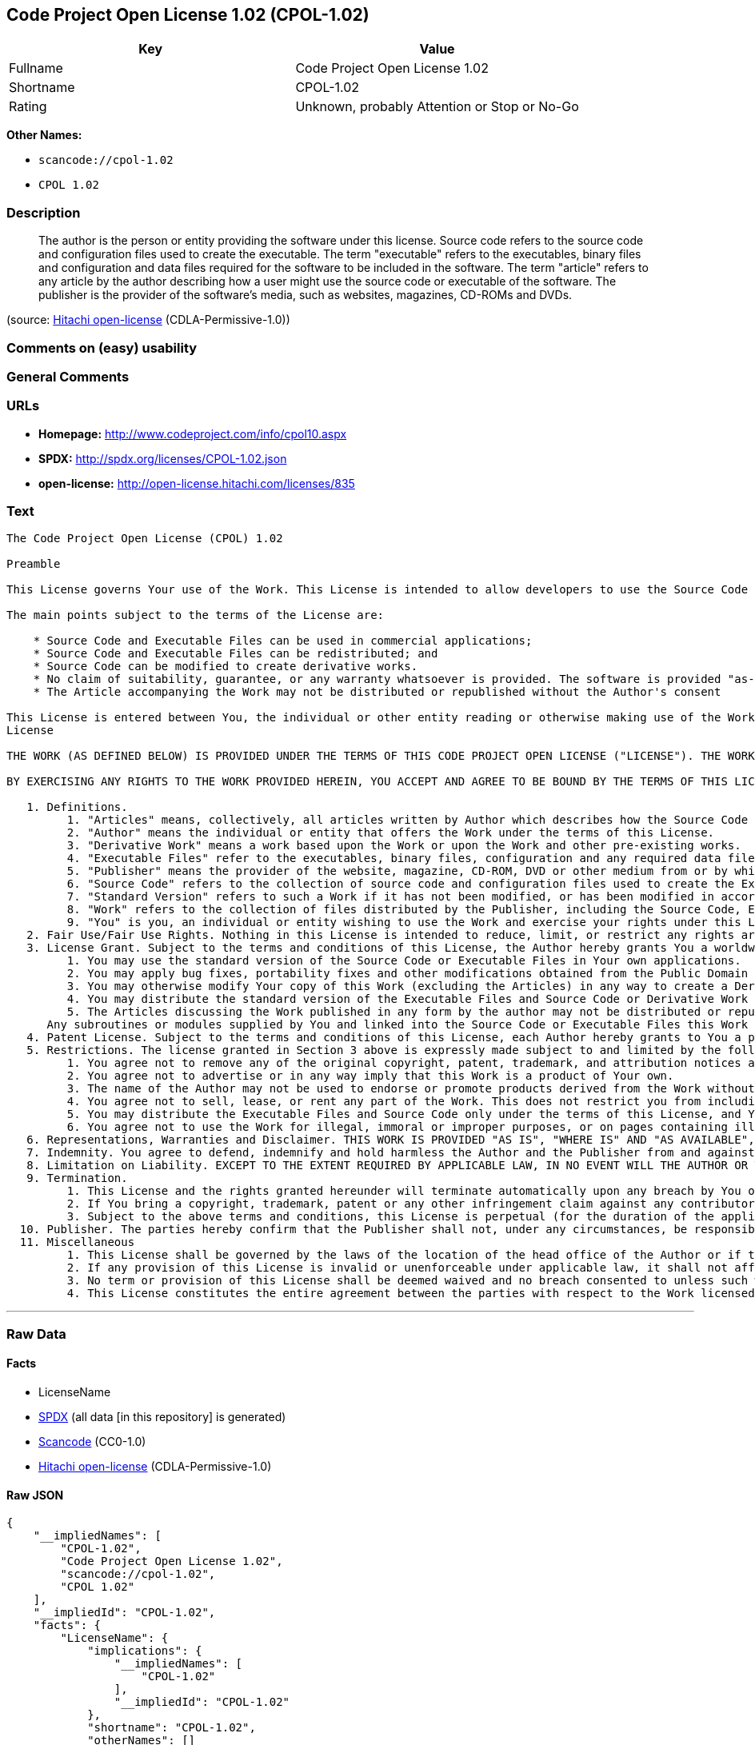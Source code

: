 == Code Project Open License 1.02 (CPOL-1.02)

[cols=",",options="header",]
|===
|Key |Value
|Fullname |Code Project Open License 1.02
|Shortname |CPOL-1.02
|Rating |Unknown, probably Attention or Stop or No-Go
|===

*Other Names:*

* `+scancode://cpol-1.02+`
* `+CPOL 1.02+`

=== Description

____
The author is the person or entity providing the software under this
license. Source code refers to the source code and configuration files
used to create the executable. The term "executable" refers to the
executables, binary files and configuration and data files required for
the software to be included in the software. The term "article" refers
to any article by the author describing how a user might use the source
code or executable of the software. The publisher is the provider of the
software's media, such as websites, magazines, CD-ROMs and DVDs.
____

(source: https://github.com/Hitachi/open-license[Hitachi open-license]
(CDLA-Permissive-1.0))

=== Comments on (easy) usability

=== General Comments

=== URLs

* *Homepage:* http://www.codeproject.com/info/cpol10.aspx
* *SPDX:* http://spdx.org/licenses/CPOL-1.02.json
* *open-license:* http://open-license.hitachi.com/licenses/835

=== Text

....
The Code Project Open License (CPOL) 1.02

Preamble

This License governs Your use of the Work. This License is intended to allow developers to use the Source Code and Executable Files provided as part of the Work in any application in any form.

The main points subject to the terms of the License are:

    * Source Code and Executable Files can be used in commercial applications;
    * Source Code and Executable Files can be redistributed; and
    * Source Code can be modified to create derivative works.
    * No claim of suitability, guarantee, or any warranty whatsoever is provided. The software is provided "as-is".
    * The Article accompanying the Work may not be distributed or republished without the Author's consent

This License is entered between You, the individual or other entity reading or otherwise making use of the Work licensed pursuant to this License and the individual or other entity which offers the Work under the terms of this License ("Author").
License

THE WORK (AS DEFINED BELOW) IS PROVIDED UNDER THE TERMS OF THIS CODE PROJECT OPEN LICENSE ("LICENSE"). THE WORK IS PROTECTED BY COPYRIGHT AND/OR OTHER APPLICABLE LAW. ANY USE OF THE WORK OTHER THAN AS AUTHORIZED UNDER THIS LICENSE OR COPYRIGHT LAW IS PROHIBITED.

BY EXERCISING ANY RIGHTS TO THE WORK PROVIDED HEREIN, YOU ACCEPT AND AGREE TO BE BOUND BY THE TERMS OF THIS LICENSE. THE AUTHOR GRANTS YOU THE RIGHTS CONTAINED HEREIN IN CONSIDERATION OF YOUR ACCEPTANCE OF SUCH TERMS AND CONDITIONS. IF YOU DO NOT AGREE TO ACCEPT AND BE BOUND BY THE TERMS OF THIS LICENSE, YOU CANNOT MAKE ANY USE OF THE WORK.

   1. Definitions.
         1. "Articles" means, collectively, all articles written by Author which describes how the Source Code and Executable Files for the Work may be used by a user.
         2. "Author" means the individual or entity that offers the Work under the terms of this License.
         3. "Derivative Work" means a work based upon the Work or upon the Work and other pre-existing works.
         4. "Executable Files" refer to the executables, binary files, configuration and any required data files included in the Work.
         5. "Publisher" means the provider of the website, magazine, CD-ROM, DVD or other medium from or by which the Work is obtained by You.
         6. "Source Code" refers to the collection of source code and configuration files used to create the Executable Files.
         7. "Standard Version" refers to such a Work if it has not been modified, or has been modified in accordance with the consent of the Author, such consent being in the full discretion of the Author.
         8. "Work" refers to the collection of files distributed by the Publisher, including the Source Code, Executable Files, binaries, data files, documentation, whitepapers and the Articles.
         9. "You" is you, an individual or entity wishing to use the Work and exercise your rights under this License.
   2. Fair Use/Fair Use Rights. Nothing in this License is intended to reduce, limit, or restrict any rights arising from fair use, fair dealing, first sale or other limitations on the exclusive rights of the copyright owner under copyright law or other applicable laws.
   3. License Grant. Subject to the terms and conditions of this License, the Author hereby grants You a worldwide, royalty-free, non-exclusive, perpetual (for the duration of the applicable copyright) license to exercise the rights in the Work as stated below:
         1. You may use the standard version of the Source Code or Executable Files in Your own applications.
         2. You may apply bug fixes, portability fixes and other modifications obtained from the Public Domain or from the Author. A Work modified in such a way shall still be considered the standard version and will be subject to this License.
         3. You may otherwise modify Your copy of this Work (excluding the Articles) in any way to create a Derivative Work, provided that You insert a prominent notice in each changed file stating how, when and where You changed that file.
         4. You may distribute the standard version of the Executable Files and Source Code or Derivative Work in aggregate with other (possibly commercial) programs as part of a larger (possibly commercial) software distribution.
         5. The Articles discussing the Work published in any form by the author may not be distributed or republished without the Author's consent. The author retains copyright to any such Articles. You may use the Executable Files and Source Code pursuant to this License but you may not repost or republish or otherwise distribute or make available the Articles, without the prior written consent of the Author.
      Any subroutines or modules supplied by You and linked into the Source Code or Executable Files this Work shall not be considered part of this Work and will not be subject to the terms of this License.
   4. Patent License. Subject to the terms and conditions of this License, each Author hereby grants to You a perpetual, worldwide, non-exclusive, no-charge, royalty-free, irrevocable (except as stated in this section) patent license to make, have made, use, import, and otherwise transfer the Work.
   5. Restrictions. The license granted in Section 3 above is expressly made subject to and limited by the following restrictions:
         1. You agree not to remove any of the original copyright, patent, trademark, and attribution notices and associated disclaimers that may appear in the Source Code or Executable Files.
         2. You agree not to advertise or in any way imply that this Work is a product of Your own.
         3. The name of the Author may not be used to endorse or promote products derived from the Work without the prior written consent of the Author.
         4. You agree not to sell, lease, or rent any part of the Work. This does not restrict you from including the Work or any part of the Work inside a larger software distribution that itself is being sold. The Work by itself, though, cannot be sold, leased or rented.
         5. You may distribute the Executable Files and Source Code only under the terms of this License, and You must include a copy of, or the Uniform Resource Identifier for, this License with every copy of the Executable Files or Source Code You distribute and ensure that anyone receiving such Executable Files and Source Code agrees that the terms of this License apply to such Executable Files and/or Source Code. You may not offer or impose any terms on the Work that alter or restrict the terms of this License or the recipients' exercise of the rights granted hereunder. You may not sublicense the Work. You must keep intact all notices that refer to this License and to the disclaimer of warranties. You may not distribute the Executable Files or Source Code with any technological measures that control access or use of the Work in a manner inconsistent with the terms of this License.
         6. You agree not to use the Work for illegal, immoral or improper purposes, or on pages containing illegal, immoral or improper material. The Work is subject to applicable export laws. You agree to comply with all such laws and regulations that may apply to the Work after Your receipt of the Work.
   6. Representations, Warranties and Disclaimer. THIS WORK IS PROVIDED "AS IS", "WHERE IS" AND "AS AVAILABLE", WITHOUT ANY EXPRESS OR IMPLIED WARRANTIES OR CONDITIONS OR GUARANTEES. YOU, THE USER, ASSUME ALL RISK IN ITS USE, INCLUDING COPYRIGHT INFRINGEMENT, PATENT INFRINGEMENT, SUITABILITY, ETC. AUTHOR EXPRESSLY DISCLAIMS ALL EXPRESS, IMPLIED OR STATUTORY WARRANTIES OR CONDITIONS, INCLUDING WITHOUT LIMITATION, WARRANTIES OR CONDITIONS OF MERCHANTABILITY, MERCHANTABLE QUALITY OR FITNESS FOR A PARTICULAR PURPOSE, OR ANY WARRANTY OF TITLE OR NON-INFRINGEMENT, OR THAT THE WORK (OR ANY PORTION THEREOF) IS CORRECT, USEFUL, BUG-FREE OR FREE OF VIRUSES. YOU MUST PASS THIS DISCLAIMER ON WHENEVER YOU DISTRIBUTE THE WORK OR DERIVATIVE WORKS.
   7. Indemnity. You agree to defend, indemnify and hold harmless the Author and the Publisher from and against any claims, suits, losses, damages, liabilities, costs, and expenses (including reasonable legal or attorneys’ fees) resulting from or relating to any use of the Work by You.
   8. Limitation on Liability. EXCEPT TO THE EXTENT REQUIRED BY APPLICABLE LAW, IN NO EVENT WILL THE AUTHOR OR THE PUBLISHER BE LIABLE TO YOU ON ANY LEGAL THEORY FOR ANY SPECIAL, INCIDENTAL, CONSEQUENTIAL, PUNITIVE OR EXEMPLARY DAMAGES ARISING OUT OF THIS LICENSE OR THE USE OF THE WORK OR OTHERWISE, EVEN IF THE AUTHOR OR THE PUBLISHER HAS BEEN ADVISED OF THE POSSIBILITY OF SUCH DAMAGES.
   9. Termination.
         1. This License and the rights granted hereunder will terminate automatically upon any breach by You of any term of this License. Individuals or entities who have received Derivative Works from You under this License, however, will not have their licenses terminated provided such individuals or entities remain in full compliance with those licenses. Sections 1, 2, 6, 7, 8, 9, 10 and 11 will survive any termination of this License.
         2. If You bring a copyright, trademark, patent or any other infringement claim against any contributor over infringements You claim are made by the Work, your License from such contributor to the Work ends automatically.
         3. Subject to the above terms and conditions, this License is perpetual (for the duration of the applicable copyright in the Work). Notwithstanding the above, the Author reserves the right to release the Work under different license terms or to stop distributing the Work at any time; provided, however that any such election will not serve to withdraw this License (or any other license that has been, or is required to be, granted under the terms of this License), and this License will continue in full force and effect unless terminated as stated above.
  10. Publisher. The parties hereby confirm that the Publisher shall not, under any circumstances, be responsible for and shall not have any liability in respect of the subject matter of this License. The Publisher makes no warranty whatsoever in connection with the Work and shall not be liable to You or any party on any legal theory for any damages whatsoever, including without limitation any general, special, incidental or consequential damages arising in connection to this license. The Publisher reserves the right to cease making the Work available to You at any time without notice
  11. Miscellaneous
         1. This License shall be governed by the laws of the location of the head office of the Author or if the Author is an individual, the laws of location of the principal place of residence of the Author.
         2. If any provision of this License is invalid or unenforceable under applicable law, it shall not affect the validity or enforceability of the remainder of the terms of this License, and without further action by the parties to this License, such provision shall be reformed to the minimum extent necessary to make such provision valid and enforceable.
         3. No term or provision of this License shall be deemed waived and no breach consented to unless such waiver or consent shall be in writing and signed by the party to be charged with such waiver or consent.
         4. This License constitutes the entire agreement between the parties with respect to the Work licensed herein. There are no understandings, agreements or representations with respect to the Work not specified herein. The Author shall not be bound by any additional provisions that may appear in any communication from You. This License may not be modified without the mutual written agreement of the Author and You.
....

'''''

=== Raw Data

==== Facts

* LicenseName
* https://spdx.org/licenses/CPOL-1.02.html[SPDX] (all data [in this
repository] is generated)
* https://github.com/nexB/scancode-toolkit/blob/develop/src/licensedcode/data/licenses/cpol-1.02.yml[Scancode]
(CC0-1.0)
* https://github.com/Hitachi/open-license[Hitachi open-license]
(CDLA-Permissive-1.0)

==== Raw JSON

....
{
    "__impliedNames": [
        "CPOL-1.02",
        "Code Project Open License 1.02",
        "scancode://cpol-1.02",
        "CPOL 1.02"
    ],
    "__impliedId": "CPOL-1.02",
    "facts": {
        "LicenseName": {
            "implications": {
                "__impliedNames": [
                    "CPOL-1.02"
                ],
                "__impliedId": "CPOL-1.02"
            },
            "shortname": "CPOL-1.02",
            "otherNames": []
        },
        "SPDX": {
            "isSPDXLicenseDeprecated": false,
            "spdxFullName": "Code Project Open License 1.02",
            "spdxDetailsURL": "http://spdx.org/licenses/CPOL-1.02.json",
            "_sourceURL": "https://spdx.org/licenses/CPOL-1.02.html",
            "spdxLicIsOSIApproved": false,
            "spdxSeeAlso": [
                "http://www.codeproject.com/info/cpol10.aspx"
            ],
            "_implications": {
                "__impliedNames": [
                    "CPOL-1.02",
                    "Code Project Open License 1.02"
                ],
                "__impliedId": "CPOL-1.02",
                "__isOsiApproved": false,
                "__impliedURLs": [
                    [
                        "SPDX",
                        "http://spdx.org/licenses/CPOL-1.02.json"
                    ],
                    [
                        null,
                        "http://www.codeproject.com/info/cpol10.aspx"
                    ]
                ]
            },
            "spdxLicenseId": "CPOL-1.02"
        },
        "Scancode": {
            "otherUrls": null,
            "homepageUrl": "http://www.codeproject.com/info/cpol10.aspx",
            "shortName": "CPOL 1.02",
            "textUrls": null,
            "text": "The Code Project Open License (CPOL) 1.02\n\nPreamble\n\nThis License governs Your use of the Work. This License is intended to allow developers to use the Source Code and Executable Files provided as part of the Work in any application in any form.\n\nThe main points subject to the terms of the License are:\n\n    * Source Code and Executable Files can be used in commercial applications;\n    * Source Code and Executable Files can be redistributed; and\n    * Source Code can be modified to create derivative works.\n    * No claim of suitability, guarantee, or any warranty whatsoever is provided. The software is provided \"as-is\".\n    * The Article accompanying the Work may not be distributed or republished without the Author's consent\n\nThis License is entered between You, the individual or other entity reading or otherwise making use of the Work licensed pursuant to this License and the individual or other entity which offers the Work under the terms of this License (\"Author\").\nLicense\n\nTHE WORK (AS DEFINED BELOW) IS PROVIDED UNDER THE TERMS OF THIS CODE PROJECT OPEN LICENSE (\"LICENSE\"). THE WORK IS PROTECTED BY COPYRIGHT AND/OR OTHER APPLICABLE LAW. ANY USE OF THE WORK OTHER THAN AS AUTHORIZED UNDER THIS LICENSE OR COPYRIGHT LAW IS PROHIBITED.\n\nBY EXERCISING ANY RIGHTS TO THE WORK PROVIDED HEREIN, YOU ACCEPT AND AGREE TO BE BOUND BY THE TERMS OF THIS LICENSE. THE AUTHOR GRANTS YOU THE RIGHTS CONTAINED HEREIN IN CONSIDERATION OF YOUR ACCEPTANCE OF SUCH TERMS AND CONDITIONS. IF YOU DO NOT AGREE TO ACCEPT AND BE BOUND BY THE TERMS OF THIS LICENSE, YOU CANNOT MAKE ANY USE OF THE WORK.\n\n   1. Definitions.\n         1. \"Articles\" means, collectively, all articles written by Author which describes how the Source Code and Executable Files for the Work may be used by a user.\n         2. \"Author\" means the individual or entity that offers the Work under the terms of this License.\n         3. \"Derivative Work\" means a work based upon the Work or upon the Work and other pre-existing works.\n         4. \"Executable Files\" refer to the executables, binary files, configuration and any required data files included in the Work.\n         5. \"Publisher\" means the provider of the website, magazine, CD-ROM, DVD or other medium from or by which the Work is obtained by You.\n         6. \"Source Code\" refers to the collection of source code and configuration files used to create the Executable Files.\n         7. \"Standard Version\" refers to such a Work if it has not been modified, or has been modified in accordance with the consent of the Author, such consent being in the full discretion of the Author.\n         8. \"Work\" refers to the collection of files distributed by the Publisher, including the Source Code, Executable Files, binaries, data files, documentation, whitepapers and the Articles.\n         9. \"You\" is you, an individual or entity wishing to use the Work and exercise your rights under this License.\n   2. Fair Use/Fair Use Rights. Nothing in this License is intended to reduce, limit, or restrict any rights arising from fair use, fair dealing, first sale or other limitations on the exclusive rights of the copyright owner under copyright law or other applicable laws.\n   3. License Grant. Subject to the terms and conditions of this License, the Author hereby grants You a worldwide, royalty-free, non-exclusive, perpetual (for the duration of the applicable copyright) license to exercise the rights in the Work as stated below:\n         1. You may use the standard version of the Source Code or Executable Files in Your own applications.\n         2. You may apply bug fixes, portability fixes and other modifications obtained from the Public Domain or from the Author. A Work modified in such a way shall still be considered the standard version and will be subject to this License.\n         3. You may otherwise modify Your copy of this Work (excluding the Articles) in any way to create a Derivative Work, provided that You insert a prominent notice in each changed file stating how, when and where You changed that file.\n         4. You may distribute the standard version of the Executable Files and Source Code or Derivative Work in aggregate with other (possibly commercial) programs as part of a larger (possibly commercial) software distribution.\n         5. The Articles discussing the Work published in any form by the author may not be distributed or republished without the Author's consent. The author retains copyright to any such Articles. You may use the Executable Files and Source Code pursuant to this License but you may not repost or republish or otherwise distribute or make available the Articles, without the prior written consent of the Author.\n      Any subroutines or modules supplied by You and linked into the Source Code or Executable Files this Work shall not be considered part of this Work and will not be subject to the terms of this License.\n   4. Patent License. Subject to the terms and conditions of this License, each Author hereby grants to You a perpetual, worldwide, non-exclusive, no-charge, royalty-free, irrevocable (except as stated in this section) patent license to make, have made, use, import, and otherwise transfer the Work.\n   5. Restrictions. The license granted in Section 3 above is expressly made subject to and limited by the following restrictions:\n         1. You agree not to remove any of the original copyright, patent, trademark, and attribution notices and associated disclaimers that may appear in the Source Code or Executable Files.\n         2. You agree not to advertise or in any way imply that this Work is a product of Your own.\n         3. The name of the Author may not be used to endorse or promote products derived from the Work without the prior written consent of the Author.\n         4. You agree not to sell, lease, or rent any part of the Work. This does not restrict you from including the Work or any part of the Work inside a larger software distribution that itself is being sold. The Work by itself, though, cannot be sold, leased or rented.\n         5. You may distribute the Executable Files and Source Code only under the terms of this License, and You must include a copy of, or the Uniform Resource Identifier for, this License with every copy of the Executable Files or Source Code You distribute and ensure that anyone receiving such Executable Files and Source Code agrees that the terms of this License apply to such Executable Files and/or Source Code. You may not offer or impose any terms on the Work that alter or restrict the terms of this License or the recipients' exercise of the rights granted hereunder. You may not sublicense the Work. You must keep intact all notices that refer to this License and to the disclaimer of warranties. You may not distribute the Executable Files or Source Code with any technological measures that control access or use of the Work in a manner inconsistent with the terms of this License.\n         6. You agree not to use the Work for illegal, immoral or improper purposes, or on pages containing illegal, immoral or improper material. The Work is subject to applicable export laws. You agree to comply with all such laws and regulations that may apply to the Work after Your receipt of the Work.\n   6. Representations, Warranties and Disclaimer. THIS WORK IS PROVIDED \"AS IS\", \"WHERE IS\" AND \"AS AVAILABLE\", WITHOUT ANY EXPRESS OR IMPLIED WARRANTIES OR CONDITIONS OR GUARANTEES. YOU, THE USER, ASSUME ALL RISK IN ITS USE, INCLUDING COPYRIGHT INFRINGEMENT, PATENT INFRINGEMENT, SUITABILITY, ETC. AUTHOR EXPRESSLY DISCLAIMS ALL EXPRESS, IMPLIED OR STATUTORY WARRANTIES OR CONDITIONS, INCLUDING WITHOUT LIMITATION, WARRANTIES OR CONDITIONS OF MERCHANTABILITY, MERCHANTABLE QUALITY OR FITNESS FOR A PARTICULAR PURPOSE, OR ANY WARRANTY OF TITLE OR NON-INFRINGEMENT, OR THAT THE WORK (OR ANY PORTION THEREOF) IS CORRECT, USEFUL, BUG-FREE OR FREE OF VIRUSES. YOU MUST PASS THIS DISCLAIMER ON WHENEVER YOU DISTRIBUTE THE WORK OR DERIVATIVE WORKS.\n   7. Indemnity. You agree to defend, indemnify and hold harmless the Author and the Publisher from and against any claims, suits, losses, damages, liabilities, costs, and expenses (including reasonable legal or attorneysÃ¢ÂÂ fees) resulting from or relating to any use of the Work by You.\n   8. Limitation on Liability. EXCEPT TO THE EXTENT REQUIRED BY APPLICABLE LAW, IN NO EVENT WILL THE AUTHOR OR THE PUBLISHER BE LIABLE TO YOU ON ANY LEGAL THEORY FOR ANY SPECIAL, INCIDENTAL, CONSEQUENTIAL, PUNITIVE OR EXEMPLARY DAMAGES ARISING OUT OF THIS LICENSE OR THE USE OF THE WORK OR OTHERWISE, EVEN IF THE AUTHOR OR THE PUBLISHER HAS BEEN ADVISED OF THE POSSIBILITY OF SUCH DAMAGES.\n   9. Termination.\n         1. This License and the rights granted hereunder will terminate automatically upon any breach by You of any term of this License. Individuals or entities who have received Derivative Works from You under this License, however, will not have their licenses terminated provided such individuals or entities remain in full compliance with those licenses. Sections 1, 2, 6, 7, 8, 9, 10 and 11 will survive any termination of this License.\n         2. If You bring a copyright, trademark, patent or any other infringement claim against any contributor over infringements You claim are made by the Work, your License from such contributor to the Work ends automatically.\n         3. Subject to the above terms and conditions, this License is perpetual (for the duration of the applicable copyright in the Work). Notwithstanding the above, the Author reserves the right to release the Work under different license terms or to stop distributing the Work at any time; provided, however that any such election will not serve to withdraw this License (or any other license that has been, or is required to be, granted under the terms of this License), and this License will continue in full force and effect unless terminated as stated above.\n  10. Publisher. The parties hereby confirm that the Publisher shall not, under any circumstances, be responsible for and shall not have any liability in respect of the subject matter of this License. The Publisher makes no warranty whatsoever in connection with the Work and shall not be liable to You or any party on any legal theory for any damages whatsoever, including without limitation any general, special, incidental or consequential damages arising in connection to this license. The Publisher reserves the right to cease making the Work available to You at any time without notice\n  11. Miscellaneous\n         1. This License shall be governed by the laws of the location of the head office of the Author or if the Author is an individual, the laws of location of the principal place of residence of the Author.\n         2. If any provision of this License is invalid or unenforceable under applicable law, it shall not affect the validity or enforceability of the remainder of the terms of this License, and without further action by the parties to this License, such provision shall be reformed to the minimum extent necessary to make such provision valid and enforceable.\n         3. No term or provision of this License shall be deemed waived and no breach consented to unless such waiver or consent shall be in writing and signed by the party to be charged with such waiver or consent.\n         4. This License constitutes the entire agreement between the parties with respect to the Work licensed herein. There are no understandings, agreements or representations with respect to the Work not specified herein. The Author shall not be bound by any additional provisions that may appear in any communication from You. This License may not be modified without the mutual written agreement of the Author and You.",
            "category": "Free Restricted",
            "osiUrl": null,
            "owner": "Code Project",
            "_sourceURL": "https://github.com/nexB/scancode-toolkit/blob/develop/src/licensedcode/data/licenses/cpol-1.02.yml",
            "key": "cpol-1.02",
            "name": "Code Project Open License (CPOL) 1.02",
            "spdxId": "CPOL-1.02",
            "notes": null,
            "_implications": {
                "__impliedNames": [
                    "scancode://cpol-1.02",
                    "CPOL 1.02",
                    "CPOL-1.02"
                ],
                "__impliedId": "CPOL-1.02",
                "__impliedText": "The Code Project Open License (CPOL) 1.02\n\nPreamble\n\nThis License governs Your use of the Work. This License is intended to allow developers to use the Source Code and Executable Files provided as part of the Work in any application in any form.\n\nThe main points subject to the terms of the License are:\n\n    * Source Code and Executable Files can be used in commercial applications;\n    * Source Code and Executable Files can be redistributed; and\n    * Source Code can be modified to create derivative works.\n    * No claim of suitability, guarantee, or any warranty whatsoever is provided. The software is provided \"as-is\".\n    * The Article accompanying the Work may not be distributed or republished without the Author's consent\n\nThis License is entered between You, the individual or other entity reading or otherwise making use of the Work licensed pursuant to this License and the individual or other entity which offers the Work under the terms of this License (\"Author\").\nLicense\n\nTHE WORK (AS DEFINED BELOW) IS PROVIDED UNDER THE TERMS OF THIS CODE PROJECT OPEN LICENSE (\"LICENSE\"). THE WORK IS PROTECTED BY COPYRIGHT AND/OR OTHER APPLICABLE LAW. ANY USE OF THE WORK OTHER THAN AS AUTHORIZED UNDER THIS LICENSE OR COPYRIGHT LAW IS PROHIBITED.\n\nBY EXERCISING ANY RIGHTS TO THE WORK PROVIDED HEREIN, YOU ACCEPT AND AGREE TO BE BOUND BY THE TERMS OF THIS LICENSE. THE AUTHOR GRANTS YOU THE RIGHTS CONTAINED HEREIN IN CONSIDERATION OF YOUR ACCEPTANCE OF SUCH TERMS AND CONDITIONS. IF YOU DO NOT AGREE TO ACCEPT AND BE BOUND BY THE TERMS OF THIS LICENSE, YOU CANNOT MAKE ANY USE OF THE WORK.\n\n   1. Definitions.\n         1. \"Articles\" means, collectively, all articles written by Author which describes how the Source Code and Executable Files for the Work may be used by a user.\n         2. \"Author\" means the individual or entity that offers the Work under the terms of this License.\n         3. \"Derivative Work\" means a work based upon the Work or upon the Work and other pre-existing works.\n         4. \"Executable Files\" refer to the executables, binary files, configuration and any required data files included in the Work.\n         5. \"Publisher\" means the provider of the website, magazine, CD-ROM, DVD or other medium from or by which the Work is obtained by You.\n         6. \"Source Code\" refers to the collection of source code and configuration files used to create the Executable Files.\n         7. \"Standard Version\" refers to such a Work if it has not been modified, or has been modified in accordance with the consent of the Author, such consent being in the full discretion of the Author.\n         8. \"Work\" refers to the collection of files distributed by the Publisher, including the Source Code, Executable Files, binaries, data files, documentation, whitepapers and the Articles.\n         9. \"You\" is you, an individual or entity wishing to use the Work and exercise your rights under this License.\n   2. Fair Use/Fair Use Rights. Nothing in this License is intended to reduce, limit, or restrict any rights arising from fair use, fair dealing, first sale or other limitations on the exclusive rights of the copyright owner under copyright law or other applicable laws.\n   3. License Grant. Subject to the terms and conditions of this License, the Author hereby grants You a worldwide, royalty-free, non-exclusive, perpetual (for the duration of the applicable copyright) license to exercise the rights in the Work as stated below:\n         1. You may use the standard version of the Source Code or Executable Files in Your own applications.\n         2. You may apply bug fixes, portability fixes and other modifications obtained from the Public Domain or from the Author. A Work modified in such a way shall still be considered the standard version and will be subject to this License.\n         3. You may otherwise modify Your copy of this Work (excluding the Articles) in any way to create a Derivative Work, provided that You insert a prominent notice in each changed file stating how, when and where You changed that file.\n         4. You may distribute the standard version of the Executable Files and Source Code or Derivative Work in aggregate with other (possibly commercial) programs as part of a larger (possibly commercial) software distribution.\n         5. The Articles discussing the Work published in any form by the author may not be distributed or republished without the Author's consent. The author retains copyright to any such Articles. You may use the Executable Files and Source Code pursuant to this License but you may not repost or republish or otherwise distribute or make available the Articles, without the prior written consent of the Author.\n      Any subroutines or modules supplied by You and linked into the Source Code or Executable Files this Work shall not be considered part of this Work and will not be subject to the terms of this License.\n   4. Patent License. Subject to the terms and conditions of this License, each Author hereby grants to You a perpetual, worldwide, non-exclusive, no-charge, royalty-free, irrevocable (except as stated in this section) patent license to make, have made, use, import, and otherwise transfer the Work.\n   5. Restrictions. The license granted in Section 3 above is expressly made subject to and limited by the following restrictions:\n         1. You agree not to remove any of the original copyright, patent, trademark, and attribution notices and associated disclaimers that may appear in the Source Code or Executable Files.\n         2. You agree not to advertise or in any way imply that this Work is a product of Your own.\n         3. The name of the Author may not be used to endorse or promote products derived from the Work without the prior written consent of the Author.\n         4. You agree not to sell, lease, or rent any part of the Work. This does not restrict you from including the Work or any part of the Work inside a larger software distribution that itself is being sold. The Work by itself, though, cannot be sold, leased or rented.\n         5. You may distribute the Executable Files and Source Code only under the terms of this License, and You must include a copy of, or the Uniform Resource Identifier for, this License with every copy of the Executable Files or Source Code You distribute and ensure that anyone receiving such Executable Files and Source Code agrees that the terms of this License apply to such Executable Files and/or Source Code. You may not offer or impose any terms on the Work that alter or restrict the terms of this License or the recipients' exercise of the rights granted hereunder. You may not sublicense the Work. You must keep intact all notices that refer to this License and to the disclaimer of warranties. You may not distribute the Executable Files or Source Code with any technological measures that control access or use of the Work in a manner inconsistent with the terms of this License.\n         6. You agree not to use the Work for illegal, immoral or improper purposes, or on pages containing illegal, immoral or improper material. The Work is subject to applicable export laws. You agree to comply with all such laws and regulations that may apply to the Work after Your receipt of the Work.\n   6. Representations, Warranties and Disclaimer. THIS WORK IS PROVIDED \"AS IS\", \"WHERE IS\" AND \"AS AVAILABLE\", WITHOUT ANY EXPRESS OR IMPLIED WARRANTIES OR CONDITIONS OR GUARANTEES. YOU, THE USER, ASSUME ALL RISK IN ITS USE, INCLUDING COPYRIGHT INFRINGEMENT, PATENT INFRINGEMENT, SUITABILITY, ETC. AUTHOR EXPRESSLY DISCLAIMS ALL EXPRESS, IMPLIED OR STATUTORY WARRANTIES OR CONDITIONS, INCLUDING WITHOUT LIMITATION, WARRANTIES OR CONDITIONS OF MERCHANTABILITY, MERCHANTABLE QUALITY OR FITNESS FOR A PARTICULAR PURPOSE, OR ANY WARRANTY OF TITLE OR NON-INFRINGEMENT, OR THAT THE WORK (OR ANY PORTION THEREOF) IS CORRECT, USEFUL, BUG-FREE OR FREE OF VIRUSES. YOU MUST PASS THIS DISCLAIMER ON WHENEVER YOU DISTRIBUTE THE WORK OR DERIVATIVE WORKS.\n   7. Indemnity. You agree to defend, indemnify and hold harmless the Author and the Publisher from and against any claims, suits, losses, damages, liabilities, costs, and expenses (including reasonable legal or attorneysâ fees) resulting from or relating to any use of the Work by You.\n   8. Limitation on Liability. EXCEPT TO THE EXTENT REQUIRED BY APPLICABLE LAW, IN NO EVENT WILL THE AUTHOR OR THE PUBLISHER BE LIABLE TO YOU ON ANY LEGAL THEORY FOR ANY SPECIAL, INCIDENTAL, CONSEQUENTIAL, PUNITIVE OR EXEMPLARY DAMAGES ARISING OUT OF THIS LICENSE OR THE USE OF THE WORK OR OTHERWISE, EVEN IF THE AUTHOR OR THE PUBLISHER HAS BEEN ADVISED OF THE POSSIBILITY OF SUCH DAMAGES.\n   9. Termination.\n         1. This License and the rights granted hereunder will terminate automatically upon any breach by You of any term of this License. Individuals or entities who have received Derivative Works from You under this License, however, will not have their licenses terminated provided such individuals or entities remain in full compliance with those licenses. Sections 1, 2, 6, 7, 8, 9, 10 and 11 will survive any termination of this License.\n         2. If You bring a copyright, trademark, patent or any other infringement claim against any contributor over infringements You claim are made by the Work, your License from such contributor to the Work ends automatically.\n         3. Subject to the above terms and conditions, this License is perpetual (for the duration of the applicable copyright in the Work). Notwithstanding the above, the Author reserves the right to release the Work under different license terms or to stop distributing the Work at any time; provided, however that any such election will not serve to withdraw this License (or any other license that has been, or is required to be, granted under the terms of this License), and this License will continue in full force and effect unless terminated as stated above.\n  10. Publisher. The parties hereby confirm that the Publisher shall not, under any circumstances, be responsible for and shall not have any liability in respect of the subject matter of this License. The Publisher makes no warranty whatsoever in connection with the Work and shall not be liable to You or any party on any legal theory for any damages whatsoever, including without limitation any general, special, incidental or consequential damages arising in connection to this license. The Publisher reserves the right to cease making the Work available to You at any time without notice\n  11. Miscellaneous\n         1. This License shall be governed by the laws of the location of the head office of the Author or if the Author is an individual, the laws of location of the principal place of residence of the Author.\n         2. If any provision of this License is invalid or unenforceable under applicable law, it shall not affect the validity or enforceability of the remainder of the terms of this License, and without further action by the parties to this License, such provision shall be reformed to the minimum extent necessary to make such provision valid and enforceable.\n         3. No term or provision of this License shall be deemed waived and no breach consented to unless such waiver or consent shall be in writing and signed by the party to be charged with such waiver or consent.\n         4. This License constitutes the entire agreement between the parties with respect to the Work licensed herein. There are no understandings, agreements or representations with respect to the Work not specified herein. The Author shall not be bound by any additional provisions that may appear in any communication from You. This License may not be modified without the mutual written agreement of the Author and You.",
                "__impliedURLs": [
                    [
                        "Homepage",
                        "http://www.codeproject.com/info/cpol10.aspx"
                    ]
                ]
            }
        },
        "Hitachi open-license": {
            "summary": "http://www.codeproject.com/info/cpol10.aspx",
            "notices": [
                {
                    "_notice_description": "",
                    "_notice_content": "No rights arising from fair use, exhaustion of rights, or restrictions by copyright law or the exclusive rights of the copyright holder under applicable law will be diminished or limited by this license.",
                    "_notice_baseUri": "http://open-license.hitachi.com/",
                    "_notice_schemaVersion": "0.1",
                    "_notice_uri": "http://open-license.hitachi.com/notices/75",
                    "_notice_id": "notices/75"
                },
                {
                    "_notice_description": "",
                    "_notice_content": "You agree not to represent or advertise the Software as your own product.",
                    "_notice_baseUri": "http://open-license.hitachi.com/",
                    "_notice_schemaVersion": "0.1",
                    "_notice_uri": "http://open-license.hitachi.com/notices/359",
                    "_notice_id": "notices/359"
                },
                {
                    "_notice_description": "",
                    "_notice_content": "You agree not to use such software for illegal, immoral or improper purposes or on pages that contain illegal, immoral or improper material.",
                    "_notice_baseUri": "http://open-license.hitachi.com/",
                    "_notice_schemaVersion": "0.1",
                    "_notice_uri": "http://open-license.hitachi.com/notices/343",
                    "_notice_id": "notices/343"
                },
                {
                    "_notice_description": "",
                    "_notice_content": "The recipient of such software agrees to comply with all export laws and other equivalent laws and regulations applicable to such software.",
                    "_notice_baseUri": "http://open-license.hitachi.com/",
                    "_notice_schemaVersion": "0.1",
                    "_notice_uri": "http://open-license.hitachi.com/notices/342",
                    "_notice_id": "notices/342"
                },
                {
                    "_notice_description": "There is no guarantee.",
                    "_notice_content": "the software is provided \"as-is, where-is, as-available\" and without any conditions or warranties of any kind, either express or implied. The user assumes the entire risk of use, including copyright infringement, patent infringement, and fitness for purpose. The author does not provide any warranties or conditions, whether express, implied or statutory. The warranties and conditions include, but are not limited to, warranties and conditions regarding commercial applicability, quality and fitness for a particular purpose, title and non-infringement, and warranties and conditions regarding the accuracy, usefulness, and freedom from bugs and viruses of the software.",
                    "_notice_baseUri": "http://open-license.hitachi.com/",
                    "_notice_schemaVersion": "0.1",
                    "_notice_uri": "http://open-license.hitachi.com/notices/345",
                    "_notice_id": "notices/345"
                },
                {
                    "_notice_description": "Publisher is the provider of media such as websites, magazines, CD-ROMs, and DVDs related to the software.",
                    "_notice_content": "You shall defend and indemnify the author and publisher against any claims, actions, losses, damages, liabilities, costs and expenses (including the payment of reasonable legal fees and attorneys' fees) arising from your own use of such software.",
                    "_notice_baseUri": "http://open-license.hitachi.com/",
                    "_notice_schemaVersion": "0.1",
                    "_notice_uri": "http://open-license.hitachi.com/notices/344",
                    "_notice_id": "notices/344"
                },
                {
                    "_notice_description": "Publisher is the provider of media such as websites, magazines, CD-ROMs, and DVDs related to the software.",
                    "_notice_content": "Under no legal theory shall the author or publisher be liable for any special, incidental, consequential, or punitive damages arising out of the use of the software or otherwise, even if they have been advised of the possibility of such damages, unless otherwise required by applicable law. shall not be liable for any of the following.",
                    "_notice_baseUri": "http://open-license.hitachi.com/",
                    "_notice_schemaVersion": "0.1",
                    "_notice_uri": "http://open-license.hitachi.com/notices/346",
                    "_notice_id": "notices/346"
                },
                {
                    "_notice_description": "",
                    "_notice_content": "Any violation of this license shall automatically terminate all rights under this license. However, the license to the person or entity receiving the derivative works distributed by the offending party shall remain in effect so long as such person or entity remains in full compliance with this license.",
                    "_notice_baseUri": "http://open-license.hitachi.com/",
                    "_notice_schemaVersion": "0.1",
                    "_notice_uri": "http://open-license.hitachi.com/notices/357",
                    "_notice_id": "notices/357"
                },
                {
                    "_notice_description": "",
                    "_notice_content": "If you file a claim with a Contributor for infringement of your copyrights, trademarks, patents or other rights that are infringed by the Software, your license to the Software granted to you by the Contributor will automatically terminate.",
                    "_notice_baseUri": "http://open-license.hitachi.com/",
                    "_notice_schemaVersion": "0.1",
                    "_notice_uri": "http://open-license.hitachi.com/notices/347",
                    "_notice_id": "notices/347"
                },
                {
                    "_notice_description": "",
                    "_notice_content": "This license shall continue for the duration of the applicable copyright. Notwithstanding the foregoing, the author has the right to release the software under a different license or to discontinue distribution of the software. The exercise of such right by the author does not terminate the rights granted by this license.",
                    "_notice_baseUri": "http://open-license.hitachi.com/",
                    "_notice_schemaVersion": "0.1",
                    "_notice_uri": "http://open-license.hitachi.com/notices/358",
                    "_notice_id": "notices/358"
                },
                {
                    "_notice_description": "Publisher is the provider of media such as websites, magazines, CD-ROMs, and DVDs related to the software.",
                    "_notice_content": "The Publisher is neither responsible nor warranted for the content of this license. The Publisher makes no warranties with respect to such software. In no event shall the Publisher be liable on any theory of law for any damages including, but not limited to, ordinary, special, incidental or consequential damages resulting from this license.",
                    "_notice_baseUri": "http://open-license.hitachi.com/",
                    "_notice_schemaVersion": "0.1",
                    "_notice_uri": "http://open-license.hitachi.com/notices/348",
                    "_notice_id": "notices/348"
                },
                {
                    "_notice_description": "",
                    "_notice_content": "This license is subject to the laws of the place where the author maintains his or her principal place of business or principal place of residence.",
                    "_notice_baseUri": "http://open-license.hitachi.com/",
                    "_notice_schemaVersion": "0.1",
                    "_notice_uri": "http://open-license.hitachi.com/notices/349",
                    "_notice_id": "notices/349"
                },
                {
                    "_notice_description": "",
                    "_notice_content": "The invalidity or unenforceability of any provision of such license under applicable law shall not affect the validity or enforceability of any other part of such license. Without further action by the parties in this regard, the provision shall be amended to the minimum extent necessary to make it valid and enforceable.",
                    "_notice_baseUri": "http://open-license.hitachi.com/",
                    "_notice_schemaVersion": "0.1",
                    "_notice_uri": "http://open-license.hitachi.com/notices/55",
                    "_notice_id": "notices/55"
                },
                {
                    "_notice_description": "",
                    "_notice_content": "No waiver of any of the provisions of this license, in whole or in part, or acceptance of any breach thereof may be made unless it is in writing and signed by the party responsible for pursuing such waiver or acceptance.",
                    "_notice_baseUri": "http://open-license.hitachi.com/",
                    "_notice_schemaVersion": "0.1",
                    "_notice_uri": "http://open-license.hitachi.com/notices/85",
                    "_notice_id": "notices/85"
                },
                {
                    "_notice_description": "",
                    "_notice_content": "This license is the final and exclusive agreement with respect to the software and there is no other agreement. This license may not be modified without mutual written agreement with the author.",
                    "_notice_baseUri": "http://open-license.hitachi.com/",
                    "_notice_schemaVersion": "0.1",
                    "_notice_uri": "http://open-license.hitachi.com/notices/356",
                    "_notice_id": "notices/356"
                }
            ],
            "_sourceURL": "http://open-license.hitachi.com/licenses/835",
            "content": "The Code Project Open License (CPOL) 1.02\r\n\r\nPreamble\r\n\r\nThis License governs Your use of the Work. This License is intended to allow \r\ndevelopers to use the Source Code and Executable Files provided as part of the \r\nWork in any application in any form. \r\n\r\nThe main points subject to the terms of the License are:\r\n\r\n  ã»Source Code and Executable Files can be used in commercial applications;\r\n  ã»Source Code and Executable Files can be redistributed; and\r\n  ã»Source Code can be modified to create derivative works.\r\n  ã»No claim of suitability, guarantee, or any warranty whatsoever is provided. \r\n  ã»The software is provided \"as-is\".\r\n  ã»The Article(s) accompanying the Work may not be distributed or republished \r\n    without the Author's consent\r\n\r\nThis License is entered between You, the individual or other entity reading or \r\notherwise making use of the Work licensed pursuant to this License and the \r\nindividual or other entity which offers the Work under the terms of this License \r\n(\"Author\").\r\n\r\nLicense\r\n\r\nTHE WORK (AS DEFINED BELOW) IS PROVIDED UNDER THE TERMS OF THIS CODE PROJECT \r\nOPEN LICENSE (\"LICENSE\"). THE WORK IS PROTECTED BY COPYRIGHT AND/OR OTHER \r\nAPPLICABLE LAW. ANY USE OF THE WORK OTHER THAN AS AUTHORIZED UNDER THIS LICENSE \r\nOR COPYRIGHT LAW IS PROHIBITED.\r\n\r\nBY EXERCISING ANY RIGHTS TO THE WORK PROVIDED HEREIN, YOU ACCEPT AND AGREE TO BE\r\n BOUND BY THE TERMS OF THIS LICENSE. THE AUTHOR GRANTS YOU THE RIGHTS CONTAINED \r\nHEREIN IN CONSIDERATION OF YOUR ACCEPTANCE OF SUCH TERMS AND CONDITIONS. IF YOU \r\nDO NOT AGREE TO ACCEPT AND BE BOUND BY THE TERMS OF THIS LICENSE, YOU CANNOT \r\nMAKE ANY USE OF THE WORK.\r\n\r\n  1. Definitions.\r\n\r\n    a. \"Articles\" means, collectively, all articles written by Author\r\n     which describes how the Source Code and Executable Files for the Work may \r\n    be used by a user.\r\n\r\n    b. \"Author\" means the individual or entity that offers the Work under the terms\r\n     of this License.\r\n\r\n    c. \"Derivative Work\" means a work based upon the Work or upon the Work and \r\n    other pre-existing works.\r\n\r\n    d. \"Executable Files\" refer to the executables, binary files, configuration and \r\n    any required data files included in the Work.\r\n\r\n    e. \"Publisher\" means the provider of the website, magazine, CD-ROM, DVD or \r\n    other medium from or by which the Work is obtained by You.\r\n\r\n    f. \"Source Code\" refers to the collection of source code and configuration \r\n    files used to create the Executable Files.\r\n\r\n    g. \"Standard Version\" refers to such a Work if it has not been modified, or has \r\n    been modified in accordance with the consent of the Author, such consent \r\n    being in the full discretion of the Author. \r\n\r\n    h. \"Work\" refers to the collection of files distributed by the Publisher, \r\n    including the Source Code, Executable Files, binaries, data files, \r\n    documentation, whitepapers and the Articles. \r\n\r\n    i. \"You\" is you, an individual or entity wishing to use the Work and exercise\r\n     your rights under this License. \r\n\r\n  2. Fair Use/Fair Use Rights. Nothing in this License is intended to reduce, \r\n  limit, or restrict any rights arising from fair use, fair dealing, first sale \r\n  or other limitations on the exclusive rights of the copyright owner under \r\n  copyright law or other applicable laws. \r\n\r\n  3. License Grant. Subject to the terms and conditions of this License, the Author \r\n  hereby grants You a worldwide, royalty-free, non-exclusive, perpetual (for the \r\n  duration of the applicable copyright) license to exercise the rights in the \r\n  Work as stated below:\r\n\r\n    a. You may use the standard version of the Source Code or \r\n    Executable Files in Your own applications. \r\n\r\n    b. You may apply bug fixes, portability fixes and other modifications obtained \r\n    from the Public Domain or from the Author. A Work modified in such a way \r\n    shall still be considered the standard version and will be subject to this \r\n    License.\r\n\r\n    c. You may otherwise modify Your copy of this Work (excluding the Articles) in \r\n    any way to create a Derivative Work, provided that You insert a prominent \r\n    notice in each changed file stating how, when and where You changed that \r\n    file.\r\n\r\n    d. You may distribute the standard version of the Executable Files and Source \r\n    Code or Derivative Work in aggregate with other (possibly commercial) \r\n    programs as part of a larger (possibly commercial) software distribution. \r\n\r\n    e. The Articles discussing the Work published in any form by the author may not \r\n    be distributed or republished without the Author's consent. The author \r\n    retains copyright to any such Articles. You may use the Executable Files and \r\n    Source Code pursuant to this License but you may not repost or republish or \r\n    otherwise distribute or make available the Articles, without the prior \r\n    written consent of the Author.\r\n\r\n  Any subroutines or modules supplied by You and linked into the Source Code or \r\n  Executable Files of this Work shall not be considered part of this Work and \r\n  will not be subject to the terms of this License. \r\n\r\n  4. Patent License. Subject to the terms and conditions of this License, each \r\n  Author hereby grants to You a perpetual, worldwide, non-exclusive, no-charge, \r\n  royalty-free, irrevocable (except as stated in this section) patent license to \r\n  make, have made, use, import, and otherwise transfer the Work.\r\n\r\n  5. Restrictions. The license granted in Section 3 above is expressly made subject \r\n  to and limited by the following restrictions:\r\n\r\n    a. You agree not to remove any of \r\n    the original copyright, patent, trademark, and attribution notices and \r\n    associated disclaimers that may appear in the Source Code or Executable \r\n    Files. \r\n\r\n    b. You agree not to advertise or in any way imply that this Work is a product \r\n    of Your own. \r\n\r\n    c. The name of the Author may not be used to endorse or promote products \r\n    derived from the Work without the prior written consent of the Author.\r\n\r\n    d. You agree not to sell, lease, or rent any part of the Work. This does not \r\n    restrict you from including the Work or any part of the Work inside a larger \r\n    software distribution that itself is being sold. The Work by itself, though, \r\n    cannot be sold, leased or rented.\r\n\r\n    e. You may distribute the Executable Files and Source Code only under the terms \r\n    of this License, and You must include a copy of, or the Uniform Resource \r\n    Identifier for, this License with every copy of the Executable Files or \r\n    Source Code You distribute and ensure that anyone receiving such Executable \r\n    Files and Source Code agrees that the terms of this License apply to such \r\n    Executable Files and/or Source Code. You may not offer or impose any terms \r\n    on the Work that alter or restrict the terms of this License or the \r\n    recipients' exercise of the rights granted hereunder. You may not sublicense \r\n    the Work. You must keep intact all notices that refer to this License and to \r\n    the disclaimer of warranties. You may not distribute the Executable Files or \r\n    Source Code with any technological measures that control access or use of \r\n    the Work in a manner inconsistent with the terms of this License. \r\n\r\n    f. You agree not to use the Work for illegal, immoral or improper purposes, or \r\n    on pages containing illegal, immoral or improper material. The Work is \r\n    subject to applicable export laws. You agree to comply with all such laws \r\n    and regulations that may apply to the Work after Your receipt of the Work. \r\n\r\n  6. Representations, Warranties and Disclaimer. THIS WORK IS PROVIDED \"AS IS\", \r\n  \"WHERE IS\" AND \"AS AVAILABLE\", WITHOUT ANY EXPRESS OR IMPLIED WARRANTIES OR \r\n  CONDITIONS OR GUARANTEES. YOU, THE USER, ASSUME ALL RISK IN ITS USE, INCLUDING\r\n   COPYRIGHT INFRINGEMENT, PATENT INFRINGEMENT, SUITABILITY, ETC. AUTHOR \r\n  EXPRESSLY DISCLAIMS ALL EXPRESS, IMPLIED OR STATUTORY WARRANTIES OR \r\n  CONDITIONS, INCLUDING WITHOUT LIMITATION, WARRANTIES OR CONDITIONS OF \r\n  MERCHANTABILITY, MERCHANTABLE QUALITY OR FITNESS FOR A PARTICULAR PURPOSE, OR \r\n  ANY WARRANTY OF TITLE OR NON-INFRINGEMENT, OR THAT THE WORK (OR ANY PORTION \r\n  THEREOF) IS CORRECT, USEFUL, BUG-FREE OR FREE OF VIRUSES. YOU MUST PASS THIS \r\n  DISCLAIMER ON WHENEVER YOU DISTRIBUTE THE WORK OR DERIVATIVE WORKS. \r\n\r\n  7. Indemnity. You agree to defend, indemnify and hold harmless the Author and the \r\n  Publisher from and against any claims, suits, losses, damages, liabilities,\r\n   costs, and expenses (including reasonable legal or attorneysâ fees) resulting \r\n  from or relating to any use of the Work by You. \r\n\r\n  8. Limitation on Liability. EXCEPT TO THE EXTENT REQUIRED BY APPLICABLE LAW, IN \r\n  NO EVENT WILL THE AUTHOR OR THE PUBLISHER BE LIABLE TO YOU ON ANY LEGAL THEORY \r\n  FOR ANY SPECIAL, INCIDENTAL, CONSEQUENTIAL, PUNITIVE OR EXEMPLARY DAMAGES\r\n   ARISING OUT OF THIS LICENSE OR THE USE OF THE WORK OR OTHERWISE, EVEN IF THE \r\n  AUTHOR OR THE PUBLISHER HAS BEEN ADVISED OF THE POSSIBILITY OF SUCH DAMAGES. \r\n\r\n  9. Termination.\r\n\r\n    a. This License and the rights granted hereunder will terminate \r\n    automatically upon any breach by You of any term of this License. \r\n    Individuals or entities who have received Derivative Works from You under \r\n    this License, however, will not have their licenses terminated provided such \r\n    individuals or entities remain in full compliance with those licenses. \r\n    Sections 1, 2, 6, 7, 8, 9, 10 and 11 will survive any termination of this \r\n    License. \r\n\r\n    b. If You bring a copyright, trademark, patent or any other infringement claim \r\n    against any contributor over infringements You claim are made by the Work, \r\n    your License from such contributor to the Work ends automatically.\r\n\r\n    c. Subject to the above terms and conditions, this License is perpetual (for \r\n    the duration of the applicable copyright in the Work). Notwithstanding the \r\n    above, the Author reserves the right to release the Work under different \r\n    license terms or to stop distributing the Work at any time; provided, \r\n    however that any such election will not serve to withdraw this License (or \r\n    any other license that has been, or is required to be, granted under the \r\n    terms of this License), and this License will continue in full force and \r\n    effect unless terminated as stated above. \r\n\r\n  10. Publisher. The parties hereby confirm that the Publisher shall not, under any \r\n  circumstances, be responsible for and shall not have any liability in respect \r\n  of the subject matter of this License. The Publisher makes no warranty\r\n   whatsoever in connection with the Work and shall not be liable to You or any \r\n  party on any legal theory for any damages whatsoever, including without \r\n  limitation any general, special, incidental or consequential damages arising \r\n  in connection to this license. The Publisher reserves the right to cease \r\n  making the Work available to You at any time without notice\r\n\r\n  11. Miscellaneous \r\n\r\n    a. This License shall be governed by the laws of the location of \r\n    the head office of the Author or if the Author is an individual, the laws of \r\n    location of the principal place of residence of the Author.\r\n\r\n    b. If any provision of this License is invalid or unenforceable under \r\n    applicable law, it shall not affect the validity or enforceability of the \r\n    remainder of the terms of this License, and without further action by the \r\n    parties to this License, such provision shall be reformed to the minimum \r\n    extent necessary to make such provision valid and enforceable. \r\n\r\n    c. No term or provision of this License shall be deemed waived and no breach \r\n    consented to unless such waiver or consent shall be in writing and signed by \r\n    the party to be charged with such waiver or consent. \r\n\r\n    d. This License constitutes the entire agreement between the parties with \r\n    respect to the Work licensed herein. There are no understandings, agreements \r\n    or representations with respect to the Work not specified herein. The Author \r\n    shall not be bound by any additional provisions that may appear in any \r\n    communication from You. This License may not be modified without the mutual \r\n    written agreement of the Author and You. ",
            "name": "Code Project Open License 1.02",
            "permissions": [
                {
                    "actions": [
                        {
                            "name": "Use the obtained source code without modification",
                            "description": "Use the fetched code as it is."
                        },
                        {
                            "name": "Using Modified Source Code"
                        },
                        {
                            "name": "Use the retrieved executable",
                            "description": "Use the obtained executable as is."
                        },
                        {
                            "name": "Use the executable generated from the modified source code"
                        }
                    ],
                    "conditions": {
                        "AND": [
                            {
                                "name": "A worldwide, non-exclusive, royalty-free author's copyright license is granted in accordance with this license.",
                                "type": "RESTRICTION"
                            },
                            {
                                "name": "An unrestricted, worldwide, non-exclusive, royalty-free, irrevocable license to use the author's patents is granted in accordance with this license.",
                                "type": "RESTRICTION"
                            }
                        ]
                    },
                    "description": "The term \"source code\" refers to the source code and configuration files used to create executables. Source code refers to the source code and configuration files used to create an executable. The term \"executable\" refers to the executables, binary files, configuration and data files necessary for the software to be included in the software. The publisher is the provider of the software's media, such as websites, magazines, CD-ROMs and DVDs. The author is the provider of the website, magazine, CD-ROM, DVD or other media related to the software. The author is the person or entity that provides the software under this license."
                },
                {
                    "actions": [
                        {
                            "name": "Modify the obtained source code."
                        }
                    ],
                    "conditions": {
                        "AND": [
                            {
                                "name": "A worldwide, non-exclusive, royalty-free author's copyright license is granted in accordance with this license.",
                                "type": "RESTRICTION"
                            },
                            {
                                "name": "Indicate your changes and the date of your changes in the file where you made them.",
                                "type": "OBLIGATION"
                            },
                            {
                                "name": "An unrestricted, worldwide, non-exclusive, royalty-free, irrevocable license to use the author's patents is granted in accordance with this license.",
                                "type": "RESTRICTION"
                            },
                            {
                                "name": "Include the original copyright notices, patents, trademarks, and attribution notices and related disclaimers contained in the software",
                                "type": "OBLIGATION"
                            }
                        ]
                    },
                    "description": "You are not required to make any changes to the software when you apply bug fixes, minor corrections or modifications obtained from the public domain or the author. You must treat related documentation, white papers and articles distributed by the Publisher in the same way as software. Source code refers to the source code and configuration files used to create the executable. The term \"executable\" refers to any executable, binary file or configuration or data file included in the Software. The author refers to the person or entity providing the software under this license. The author refers to the person or entity that provides the software under this license. The author is the provider of the website, magazine, CD-ROM, DVD or other media related to the software."
                },
                {
                    "actions": [
                        {
                            "name": "Distribute articles discussing software published by the author"
                        }
                    ],
                    "conditions": {
                        "name": "Get special permission in writing.",
                        "type": "REQUISITE"
                    },
                    "description": "The author's permission must be obtained. You must obtain the author's permission to make the article available. The author is the person or entity that makes the software available under this license. The author is the person or entity that provides the software under this license. Source code refers to the source code or configuration file used to create the executable. The source code refers to the source code or configuration file used to create the executable."
                },
                {
                    "actions": [
                        {
                            "name": "Use the author's name to endorse or promote the derived product"
                        }
                    ],
                    "conditions": {
                        "name": "Get special permission in writing.",
                        "type": "REQUISITE"
                    },
                    "description": "Author's permission."
                },
                {
                    "actions": [
                        {
                            "name": "Selling Software"
                        }
                    ],
                    "conditions": {
                        "name": "We don't sell it alone.",
                        "type": "RESTRICTION"
                    },
                    "description": "You may not sell the software by itself. The publisher does not sell the software alone, but treats related documents, white papers and articles distributed by the publisher in the same way as the software. The publisher is the provider of the media such as websites, magazines, CD-ROMs and DVDs related to the software. The author is the provider of the website, magazine, CD-ROM, DVD or other media related to the software. The author refers to the person or entity providing the software under this license. The source code refers to the source code or configuration file used to create the executable. The term \"executable\" refers to any executable, binary file or configuration file included in the software, or any data file required for the software."
                },
                {
                    "actions": [
                        {
                            "name": "Renting out software"
                        }
                    ],
                    "conditions": {
                        "name": "It's not rented out on its own.",
                        "type": "RESTRICTION"
                    },
                    "description": "The software is not to be rented by itself. The publisher does not rent out the software alone, but treats related documents, white papers and articles distributed by the publisher in the same way as the software. The publisher is the provider of the media such as websites, magazines, CD-ROMs and DVDs related to the software. The author is the provider of the website, magazine, CD-ROM, DVD or other media related to the software. The author refers to the person or entity providing the software under this license. The source code refers to the source code or configuration file used to create the executable. The term \"executable\" refers to any executable, binary file or configuration file included in the software, or any data file required for the software."
                },
                {
                    "actions": [
                        {
                            "name": "Distribute the obtained source code without modification",
                            "description": "Redistribute the code as it was obtained"
                        },
                        {
                            "name": "Distribute the obtained executable",
                            "description": "Redistribute the obtained executable as-is"
                        }
                    ],
                    "conditions": {
                        "AND": [
                            {
                                "name": "A worldwide, non-exclusive, royalty-free author's copyright license is granted in accordance with this license.",
                                "type": "RESTRICTION"
                            },
                            {
                                "name": "An unrestricted, worldwide, non-exclusive, royalty-free, irrevocable license to use the author's patents is granted in accordance with this license.",
                                "type": "RESTRICTION"
                            },
                            {
                                "name": "Include the original copyright notices, patents, trademarks, and attribution notices and related disclaimers contained in the software",
                                "type": "OBLIGATION"
                            },
                            {
                                "name": "Include a copy of this license or a Uniform Resource Identifier (URI) identifying this license",
                                "type": "OBLIGATION"
                            },
                            {
                                "name": "Do not sublicense the software",
                                "type": "RESTRICTION",
                                "description": "Sublicense means that a person who has been granted this license re-grants the license so granted to a third party."
                            },
                            {
                                "name": "Take no technical measures to restrict access to or use of the software in a way that would violate this license",
                                "type": "OBLIGATION"
                            }
                        ]
                    },
                    "description": "The term \"source code\" refers to the source code and configuration files used to create executables. Source code refers to the source code and configuration files used to create an executable. The term \"executable\" refers to the executables, binary files, configuration and data files necessary for the software to be included in the software. The publisher is the provider of the software's media, such as websites, magazines, CD-ROMs and DVDs. The author is the provider of the website, magazine, CD-ROM, DVD or other media related to the software. The author is the person or entity that provides the software under this license."
                },
                {
                    "actions": [
                        {
                            "name": "Distribution of Modified Source Code"
                        },
                        {
                            "name": "Distribute the executable generated from the modified source code"
                        }
                    ],
                    "conditions": {
                        "AND": [
                            {
                                "name": "A worldwide, non-exclusive, royalty-free author's copyright license is granted in accordance with this license.",
                                "type": "RESTRICTION"
                            },
                            {
                                "name": "Indicate your changes and the date of your changes in the file where you made them.",
                                "type": "OBLIGATION"
                            },
                            {
                                "name": "An unrestricted, worldwide, non-exclusive, royalty-free, irrevocable license to use the author's patents is granted in accordance with this license.",
                                "type": "RESTRICTION"
                            },
                            {
                                "name": "Include the original copyright notices, patents, trademarks, and attribution notices and related disclaimers contained in the software",
                                "type": "OBLIGATION"
                            },
                            {
                                "name": "Include a copy of this license or a Uniform Resource Identifier (URI) identifying this license",
                                "type": "OBLIGATION"
                            },
                            {
                                "name": "Do not sublicense the software",
                                "type": "RESTRICTION",
                                "description": "Sublicense means that a person who has been granted this license re-grants the license so granted to a third party."
                            },
                            {
                                "name": "Take no technical measures to restrict access to or use of the software in a way that would violate this license",
                                "type": "OBLIGATION"
                            }
                        ]
                    },
                    "description": "You are not required to make any changes to the software when you apply bug fixes, minor corrections or modifications obtained from the public domain or the author. You must treat related documentation, white papers and articles distributed by the Publisher in the same way as software. Source code refers to the source code and configuration files used to create the executable. The term \"executable\" refers to the executables, binary files, configuration and data files necessary for the software to be included in the software. The publisher is the provider of the software's media, such as websites, magazines, CD-ROMs and DVDs. The author is the provider of the website, magazine, CD-ROM, DVD or other media related to the software. The author is the person or entity that provides the software under this license."
                }
            ],
            "_implications": {
                "__impliedNames": [
                    "Code Project Open License 1.02"
                ],
                "__impliedText": "The Code Project Open License (CPOL) 1.02\r\n\r\nPreamble\r\n\r\nThis License governs Your use of the Work. This License is intended to allow \r\ndevelopers to use the Source Code and Executable Files provided as part of the \r\nWork in any application in any form. \r\n\r\nThe main points subject to the terms of the License are:\r\n\r\n  ã»Source Code and Executable Files can be used in commercial applications;\r\n  ã»Source Code and Executable Files can be redistributed; and\r\n  ã»Source Code can be modified to create derivative works.\r\n  ã»No claim of suitability, guarantee, or any warranty whatsoever is provided. \r\n  ã»The software is provided \"as-is\".\r\n  ã»The Article(s) accompanying the Work may not be distributed or republished \r\n    without the Author's consent\r\n\r\nThis License is entered between You, the individual or other entity reading or \r\notherwise making use of the Work licensed pursuant to this License and the \r\nindividual or other entity which offers the Work under the terms of this License \r\n(\"Author\").\r\n\r\nLicense\r\n\r\nTHE WORK (AS DEFINED BELOW) IS PROVIDED UNDER THE TERMS OF THIS CODE PROJECT \r\nOPEN LICENSE (\"LICENSE\"). THE WORK IS PROTECTED BY COPYRIGHT AND/OR OTHER \r\nAPPLICABLE LAW. ANY USE OF THE WORK OTHER THAN AS AUTHORIZED UNDER THIS LICENSE \r\nOR COPYRIGHT LAW IS PROHIBITED.\r\n\r\nBY EXERCISING ANY RIGHTS TO THE WORK PROVIDED HEREIN, YOU ACCEPT AND AGREE TO BE\r\n BOUND BY THE TERMS OF THIS LICENSE. THE AUTHOR GRANTS YOU THE RIGHTS CONTAINED \r\nHEREIN IN CONSIDERATION OF YOUR ACCEPTANCE OF SUCH TERMS AND CONDITIONS. IF YOU \r\nDO NOT AGREE TO ACCEPT AND BE BOUND BY THE TERMS OF THIS LICENSE, YOU CANNOT \r\nMAKE ANY USE OF THE WORK.\r\n\r\n  1. Definitions.\r\n\r\n    a. \"Articles\" means, collectively, all articles written by Author\r\n     which describes how the Source Code and Executable Files for the Work may \r\n    be used by a user.\r\n\r\n    b. \"Author\" means the individual or entity that offers the Work under the terms\r\n     of this License.\r\n\r\n    c. \"Derivative Work\" means a work based upon the Work or upon the Work and \r\n    other pre-existing works.\r\n\r\n    d. \"Executable Files\" refer to the executables, binary files, configuration and \r\n    any required data files included in the Work.\r\n\r\n    e. \"Publisher\" means the provider of the website, magazine, CD-ROM, DVD or \r\n    other medium from or by which the Work is obtained by You.\r\n\r\n    f. \"Source Code\" refers to the collection of source code and configuration \r\n    files used to create the Executable Files.\r\n\r\n    g. \"Standard Version\" refers to such a Work if it has not been modified, or has \r\n    been modified in accordance with the consent of the Author, such consent \r\n    being in the full discretion of the Author. \r\n\r\n    h. \"Work\" refers to the collection of files distributed by the Publisher, \r\n    including the Source Code, Executable Files, binaries, data files, \r\n    documentation, whitepapers and the Articles. \r\n\r\n    i. \"You\" is you, an individual or entity wishing to use the Work and exercise\r\n     your rights under this License. \r\n\r\n  2. Fair Use/Fair Use Rights. Nothing in this License is intended to reduce, \r\n  limit, or restrict any rights arising from fair use, fair dealing, first sale \r\n  or other limitations on the exclusive rights of the copyright owner under \r\n  copyright law or other applicable laws. \r\n\r\n  3. License Grant. Subject to the terms and conditions of this License, the Author \r\n  hereby grants You a worldwide, royalty-free, non-exclusive, perpetual (for the \r\n  duration of the applicable copyright) license to exercise the rights in the \r\n  Work as stated below:\r\n\r\n    a. You may use the standard version of the Source Code or \r\n    Executable Files in Your own applications. \r\n\r\n    b. You may apply bug fixes, portability fixes and other modifications obtained \r\n    from the Public Domain or from the Author. A Work modified in such a way \r\n    shall still be considered the standard version and will be subject to this \r\n    License.\r\n\r\n    c. You may otherwise modify Your copy of this Work (excluding the Articles) in \r\n    any way to create a Derivative Work, provided that You insert a prominent \r\n    notice in each changed file stating how, when and where You changed that \r\n    file.\r\n\r\n    d. You may distribute the standard version of the Executable Files and Source \r\n    Code or Derivative Work in aggregate with other (possibly commercial) \r\n    programs as part of a larger (possibly commercial) software distribution. \r\n\r\n    e. The Articles discussing the Work published in any form by the author may not \r\n    be distributed or republished without the Author's consent. The author \r\n    retains copyright to any such Articles. You may use the Executable Files and \r\n    Source Code pursuant to this License but you may not repost or republish or \r\n    otherwise distribute or make available the Articles, without the prior \r\n    written consent of the Author.\r\n\r\n  Any subroutines or modules supplied by You and linked into the Source Code or \r\n  Executable Files of this Work shall not be considered part of this Work and \r\n  will not be subject to the terms of this License. \r\n\r\n  4. Patent License. Subject to the terms and conditions of this License, each \r\n  Author hereby grants to You a perpetual, worldwide, non-exclusive, no-charge, \r\n  royalty-free, irrevocable (except as stated in this section) patent license to \r\n  make, have made, use, import, and otherwise transfer the Work.\r\n\r\n  5. Restrictions. The license granted in Section 3 above is expressly made subject \r\n  to and limited by the following restrictions:\r\n\r\n    a. You agree not to remove any of \r\n    the original copyright, patent, trademark, and attribution notices and \r\n    associated disclaimers that may appear in the Source Code or Executable \r\n    Files. \r\n\r\n    b. You agree not to advertise or in any way imply that this Work is a product \r\n    of Your own. \r\n\r\n    c. The name of the Author may not be used to endorse or promote products \r\n    derived from the Work without the prior written consent of the Author.\r\n\r\n    d. You agree not to sell, lease, or rent any part of the Work. This does not \r\n    restrict you from including the Work or any part of the Work inside a larger \r\n    software distribution that itself is being sold. The Work by itself, though, \r\n    cannot be sold, leased or rented.\r\n\r\n    e. You may distribute the Executable Files and Source Code only under the terms \r\n    of this License, and You must include a copy of, or the Uniform Resource \r\n    Identifier for, this License with every copy of the Executable Files or \r\n    Source Code You distribute and ensure that anyone receiving such Executable \r\n    Files and Source Code agrees that the terms of this License apply to such \r\n    Executable Files and/or Source Code. You may not offer or impose any terms \r\n    on the Work that alter or restrict the terms of this License or the \r\n    recipients' exercise of the rights granted hereunder. You may not sublicense \r\n    the Work. You must keep intact all notices that refer to this License and to \r\n    the disclaimer of warranties. You may not distribute the Executable Files or \r\n    Source Code with any technological measures that control access or use of \r\n    the Work in a manner inconsistent with the terms of this License. \r\n\r\n    f. You agree not to use the Work for illegal, immoral or improper purposes, or \r\n    on pages containing illegal, immoral or improper material. The Work is \r\n    subject to applicable export laws. You agree to comply with all such laws \r\n    and regulations that may apply to the Work after Your receipt of the Work. \r\n\r\n  6. Representations, Warranties and Disclaimer. THIS WORK IS PROVIDED \"AS IS\", \r\n  \"WHERE IS\" AND \"AS AVAILABLE\", WITHOUT ANY EXPRESS OR IMPLIED WARRANTIES OR \r\n  CONDITIONS OR GUARANTEES. YOU, THE USER, ASSUME ALL RISK IN ITS USE, INCLUDING\r\n   COPYRIGHT INFRINGEMENT, PATENT INFRINGEMENT, SUITABILITY, ETC. AUTHOR \r\n  EXPRESSLY DISCLAIMS ALL EXPRESS, IMPLIED OR STATUTORY WARRANTIES OR \r\n  CONDITIONS, INCLUDING WITHOUT LIMITATION, WARRANTIES OR CONDITIONS OF \r\n  MERCHANTABILITY, MERCHANTABLE QUALITY OR FITNESS FOR A PARTICULAR PURPOSE, OR \r\n  ANY WARRANTY OF TITLE OR NON-INFRINGEMENT, OR THAT THE WORK (OR ANY PORTION \r\n  THEREOF) IS CORRECT, USEFUL, BUG-FREE OR FREE OF VIRUSES. YOU MUST PASS THIS \r\n  DISCLAIMER ON WHENEVER YOU DISTRIBUTE THE WORK OR DERIVATIVE WORKS. \r\n\r\n  7. Indemnity. You agree to defend, indemnify and hold harmless the Author and the \r\n  Publisher from and against any claims, suits, losses, damages, liabilities,\r\n   costs, and expenses (including reasonable legal or attorneysâ fees) resulting \r\n  from or relating to any use of the Work by You. \r\n\r\n  8. Limitation on Liability. EXCEPT TO THE EXTENT REQUIRED BY APPLICABLE LAW, IN \r\n  NO EVENT WILL THE AUTHOR OR THE PUBLISHER BE LIABLE TO YOU ON ANY LEGAL THEORY \r\n  FOR ANY SPECIAL, INCIDENTAL, CONSEQUENTIAL, PUNITIVE OR EXEMPLARY DAMAGES\r\n   ARISING OUT OF THIS LICENSE OR THE USE OF THE WORK OR OTHERWISE, EVEN IF THE \r\n  AUTHOR OR THE PUBLISHER HAS BEEN ADVISED OF THE POSSIBILITY OF SUCH DAMAGES. \r\n\r\n  9. Termination.\r\n\r\n    a. This License and the rights granted hereunder will terminate \r\n    automatically upon any breach by You of any term of this License. \r\n    Individuals or entities who have received Derivative Works from You under \r\n    this License, however, will not have their licenses terminated provided such \r\n    individuals or entities remain in full compliance with those licenses. \r\n    Sections 1, 2, 6, 7, 8, 9, 10 and 11 will survive any termination of this \r\n    License. \r\n\r\n    b. If You bring a copyright, trademark, patent or any other infringement claim \r\n    against any contributor over infringements You claim are made by the Work, \r\n    your License from such contributor to the Work ends automatically.\r\n\r\n    c. Subject to the above terms and conditions, this License is perpetual (for \r\n    the duration of the applicable copyright in the Work). Notwithstanding the \r\n    above, the Author reserves the right to release the Work under different \r\n    license terms or to stop distributing the Work at any time; provided, \r\n    however that any such election will not serve to withdraw this License (or \r\n    any other license that has been, or is required to be, granted under the \r\n    terms of this License), and this License will continue in full force and \r\n    effect unless terminated as stated above. \r\n\r\n  10. Publisher. The parties hereby confirm that the Publisher shall not, under any \r\n  circumstances, be responsible for and shall not have any liability in respect \r\n  of the subject matter of this License. The Publisher makes no warranty\r\n   whatsoever in connection with the Work and shall not be liable to You or any \r\n  party on any legal theory for any damages whatsoever, including without \r\n  limitation any general, special, incidental or consequential damages arising \r\n  in connection to this license. The Publisher reserves the right to cease \r\n  making the Work available to You at any time without notice\r\n\r\n  11. Miscellaneous \r\n\r\n    a. This License shall be governed by the laws of the location of \r\n    the head office of the Author or if the Author is an individual, the laws of \r\n    location of the principal place of residence of the Author.\r\n\r\n    b. If any provision of this License is invalid or unenforceable under \r\n    applicable law, it shall not affect the validity or enforceability of the \r\n    remainder of the terms of this License, and without further action by the \r\n    parties to this License, such provision shall be reformed to the minimum \r\n    extent necessary to make such provision valid and enforceable. \r\n\r\n    c. No term or provision of this License shall be deemed waived and no breach \r\n    consented to unless such waiver or consent shall be in writing and signed by \r\n    the party to be charged with such waiver or consent. \r\n\r\n    d. This License constitutes the entire agreement between the parties with \r\n    respect to the Work licensed herein. There are no understandings, agreements \r\n    or representations with respect to the Work not specified herein. The Author \r\n    shall not be bound by any additional provisions that may appear in any \r\n    communication from You. This License may not be modified without the mutual \r\n    written agreement of the Author and You. ",
                "__impliedURLs": [
                    [
                        "open-license",
                        "http://open-license.hitachi.com/licenses/835"
                    ]
                ]
            },
            "description": "The author is the person or entity providing the software under this license. Source code refers to the source code and configuration files used to create the executable. The term \"executable\" refers to the executables, binary files and configuration and data files required for the software to be included in the software. The term \"article\" refers to any article by the author describing how a user might use the source code or executable of the software. The publisher is the provider of the software's media, such as websites, magazines, CD-ROMs and DVDs."
        }
    },
    "__isOsiApproved": false,
    "__impliedText": "The Code Project Open License (CPOL) 1.02\n\nPreamble\n\nThis License governs Your use of the Work. This License is intended to allow developers to use the Source Code and Executable Files provided as part of the Work in any application in any form.\n\nThe main points subject to the terms of the License are:\n\n    * Source Code and Executable Files can be used in commercial applications;\n    * Source Code and Executable Files can be redistributed; and\n    * Source Code can be modified to create derivative works.\n    * No claim of suitability, guarantee, or any warranty whatsoever is provided. The software is provided \"as-is\".\n    * The Article accompanying the Work may not be distributed or republished without the Author's consent\n\nThis License is entered between You, the individual or other entity reading or otherwise making use of the Work licensed pursuant to this License and the individual or other entity which offers the Work under the terms of this License (\"Author\").\nLicense\n\nTHE WORK (AS DEFINED BELOW) IS PROVIDED UNDER THE TERMS OF THIS CODE PROJECT OPEN LICENSE (\"LICENSE\"). THE WORK IS PROTECTED BY COPYRIGHT AND/OR OTHER APPLICABLE LAW. ANY USE OF THE WORK OTHER THAN AS AUTHORIZED UNDER THIS LICENSE OR COPYRIGHT LAW IS PROHIBITED.\n\nBY EXERCISING ANY RIGHTS TO THE WORK PROVIDED HEREIN, YOU ACCEPT AND AGREE TO BE BOUND BY THE TERMS OF THIS LICENSE. THE AUTHOR GRANTS YOU THE RIGHTS CONTAINED HEREIN IN CONSIDERATION OF YOUR ACCEPTANCE OF SUCH TERMS AND CONDITIONS. IF YOU DO NOT AGREE TO ACCEPT AND BE BOUND BY THE TERMS OF THIS LICENSE, YOU CANNOT MAKE ANY USE OF THE WORK.\n\n   1. Definitions.\n         1. \"Articles\" means, collectively, all articles written by Author which describes how the Source Code and Executable Files for the Work may be used by a user.\n         2. \"Author\" means the individual or entity that offers the Work under the terms of this License.\n         3. \"Derivative Work\" means a work based upon the Work or upon the Work and other pre-existing works.\n         4. \"Executable Files\" refer to the executables, binary files, configuration and any required data files included in the Work.\n         5. \"Publisher\" means the provider of the website, magazine, CD-ROM, DVD or other medium from or by which the Work is obtained by You.\n         6. \"Source Code\" refers to the collection of source code and configuration files used to create the Executable Files.\n         7. \"Standard Version\" refers to such a Work if it has not been modified, or has been modified in accordance with the consent of the Author, such consent being in the full discretion of the Author.\n         8. \"Work\" refers to the collection of files distributed by the Publisher, including the Source Code, Executable Files, binaries, data files, documentation, whitepapers and the Articles.\n         9. \"You\" is you, an individual or entity wishing to use the Work and exercise your rights under this License.\n   2. Fair Use/Fair Use Rights. Nothing in this License is intended to reduce, limit, or restrict any rights arising from fair use, fair dealing, first sale or other limitations on the exclusive rights of the copyright owner under copyright law or other applicable laws.\n   3. License Grant. Subject to the terms and conditions of this License, the Author hereby grants You a worldwide, royalty-free, non-exclusive, perpetual (for the duration of the applicable copyright) license to exercise the rights in the Work as stated below:\n         1. You may use the standard version of the Source Code or Executable Files in Your own applications.\n         2. You may apply bug fixes, portability fixes and other modifications obtained from the Public Domain or from the Author. A Work modified in such a way shall still be considered the standard version and will be subject to this License.\n         3. You may otherwise modify Your copy of this Work (excluding the Articles) in any way to create a Derivative Work, provided that You insert a prominent notice in each changed file stating how, when and where You changed that file.\n         4. You may distribute the standard version of the Executable Files and Source Code or Derivative Work in aggregate with other (possibly commercial) programs as part of a larger (possibly commercial) software distribution.\n         5. The Articles discussing the Work published in any form by the author may not be distributed or republished without the Author's consent. The author retains copyright to any such Articles. You may use the Executable Files and Source Code pursuant to this License but you may not repost or republish or otherwise distribute or make available the Articles, without the prior written consent of the Author.\n      Any subroutines or modules supplied by You and linked into the Source Code or Executable Files this Work shall not be considered part of this Work and will not be subject to the terms of this License.\n   4. Patent License. Subject to the terms and conditions of this License, each Author hereby grants to You a perpetual, worldwide, non-exclusive, no-charge, royalty-free, irrevocable (except as stated in this section) patent license to make, have made, use, import, and otherwise transfer the Work.\n   5. Restrictions. The license granted in Section 3 above is expressly made subject to and limited by the following restrictions:\n         1. You agree not to remove any of the original copyright, patent, trademark, and attribution notices and associated disclaimers that may appear in the Source Code or Executable Files.\n         2. You agree not to advertise or in any way imply that this Work is a product of Your own.\n         3. The name of the Author may not be used to endorse or promote products derived from the Work without the prior written consent of the Author.\n         4. You agree not to sell, lease, or rent any part of the Work. This does not restrict you from including the Work or any part of the Work inside a larger software distribution that itself is being sold. The Work by itself, though, cannot be sold, leased or rented.\n         5. You may distribute the Executable Files and Source Code only under the terms of this License, and You must include a copy of, or the Uniform Resource Identifier for, this License with every copy of the Executable Files or Source Code You distribute and ensure that anyone receiving such Executable Files and Source Code agrees that the terms of this License apply to such Executable Files and/or Source Code. You may not offer or impose any terms on the Work that alter or restrict the terms of this License or the recipients' exercise of the rights granted hereunder. You may not sublicense the Work. You must keep intact all notices that refer to this License and to the disclaimer of warranties. You may not distribute the Executable Files or Source Code with any technological measures that control access or use of the Work in a manner inconsistent with the terms of this License.\n         6. You agree not to use the Work for illegal, immoral or improper purposes, or on pages containing illegal, immoral or improper material. The Work is subject to applicable export laws. You agree to comply with all such laws and regulations that may apply to the Work after Your receipt of the Work.\n   6. Representations, Warranties and Disclaimer. THIS WORK IS PROVIDED \"AS IS\", \"WHERE IS\" AND \"AS AVAILABLE\", WITHOUT ANY EXPRESS OR IMPLIED WARRANTIES OR CONDITIONS OR GUARANTEES. YOU, THE USER, ASSUME ALL RISK IN ITS USE, INCLUDING COPYRIGHT INFRINGEMENT, PATENT INFRINGEMENT, SUITABILITY, ETC. AUTHOR EXPRESSLY DISCLAIMS ALL EXPRESS, IMPLIED OR STATUTORY WARRANTIES OR CONDITIONS, INCLUDING WITHOUT LIMITATION, WARRANTIES OR CONDITIONS OF MERCHANTABILITY, MERCHANTABLE QUALITY OR FITNESS FOR A PARTICULAR PURPOSE, OR ANY WARRANTY OF TITLE OR NON-INFRINGEMENT, OR THAT THE WORK (OR ANY PORTION THEREOF) IS CORRECT, USEFUL, BUG-FREE OR FREE OF VIRUSES. YOU MUST PASS THIS DISCLAIMER ON WHENEVER YOU DISTRIBUTE THE WORK OR DERIVATIVE WORKS.\n   7. Indemnity. You agree to defend, indemnify and hold harmless the Author and the Publisher from and against any claims, suits, losses, damages, liabilities, costs, and expenses (including reasonable legal or attorneysâ fees) resulting from or relating to any use of the Work by You.\n   8. Limitation on Liability. EXCEPT TO THE EXTENT REQUIRED BY APPLICABLE LAW, IN NO EVENT WILL THE AUTHOR OR THE PUBLISHER BE LIABLE TO YOU ON ANY LEGAL THEORY FOR ANY SPECIAL, INCIDENTAL, CONSEQUENTIAL, PUNITIVE OR EXEMPLARY DAMAGES ARISING OUT OF THIS LICENSE OR THE USE OF THE WORK OR OTHERWISE, EVEN IF THE AUTHOR OR THE PUBLISHER HAS BEEN ADVISED OF THE POSSIBILITY OF SUCH DAMAGES.\n   9. Termination.\n         1. This License and the rights granted hereunder will terminate automatically upon any breach by You of any term of this License. Individuals or entities who have received Derivative Works from You under this License, however, will not have their licenses terminated provided such individuals or entities remain in full compliance with those licenses. Sections 1, 2, 6, 7, 8, 9, 10 and 11 will survive any termination of this License.\n         2. If You bring a copyright, trademark, patent or any other infringement claim against any contributor over infringements You claim are made by the Work, your License from such contributor to the Work ends automatically.\n         3. Subject to the above terms and conditions, this License is perpetual (for the duration of the applicable copyright in the Work). Notwithstanding the above, the Author reserves the right to release the Work under different license terms or to stop distributing the Work at any time; provided, however that any such election will not serve to withdraw this License (or any other license that has been, or is required to be, granted under the terms of this License), and this License will continue in full force and effect unless terminated as stated above.\n  10. Publisher. The parties hereby confirm that the Publisher shall not, under any circumstances, be responsible for and shall not have any liability in respect of the subject matter of this License. The Publisher makes no warranty whatsoever in connection with the Work and shall not be liable to You or any party on any legal theory for any damages whatsoever, including without limitation any general, special, incidental or consequential damages arising in connection to this license. The Publisher reserves the right to cease making the Work available to You at any time without notice\n  11. Miscellaneous\n         1. This License shall be governed by the laws of the location of the head office of the Author or if the Author is an individual, the laws of location of the principal place of residence of the Author.\n         2. If any provision of this License is invalid or unenforceable under applicable law, it shall not affect the validity or enforceability of the remainder of the terms of this License, and without further action by the parties to this License, such provision shall be reformed to the minimum extent necessary to make such provision valid and enforceable.\n         3. No term or provision of this License shall be deemed waived and no breach consented to unless such waiver or consent shall be in writing and signed by the party to be charged with such waiver or consent.\n         4. This License constitutes the entire agreement between the parties with respect to the Work licensed herein. There are no understandings, agreements or representations with respect to the Work not specified herein. The Author shall not be bound by any additional provisions that may appear in any communication from You. This License may not be modified without the mutual written agreement of the Author and You.",
    "__impliedURLs": [
        [
            "SPDX",
            "http://spdx.org/licenses/CPOL-1.02.json"
        ],
        [
            null,
            "http://www.codeproject.com/info/cpol10.aspx"
        ],
        [
            "Homepage",
            "http://www.codeproject.com/info/cpol10.aspx"
        ],
        [
            "open-license",
            "http://open-license.hitachi.com/licenses/835"
        ]
    ]
}
....

==== Dot Cluster Graph

../dot/CPOL-1.02.svg